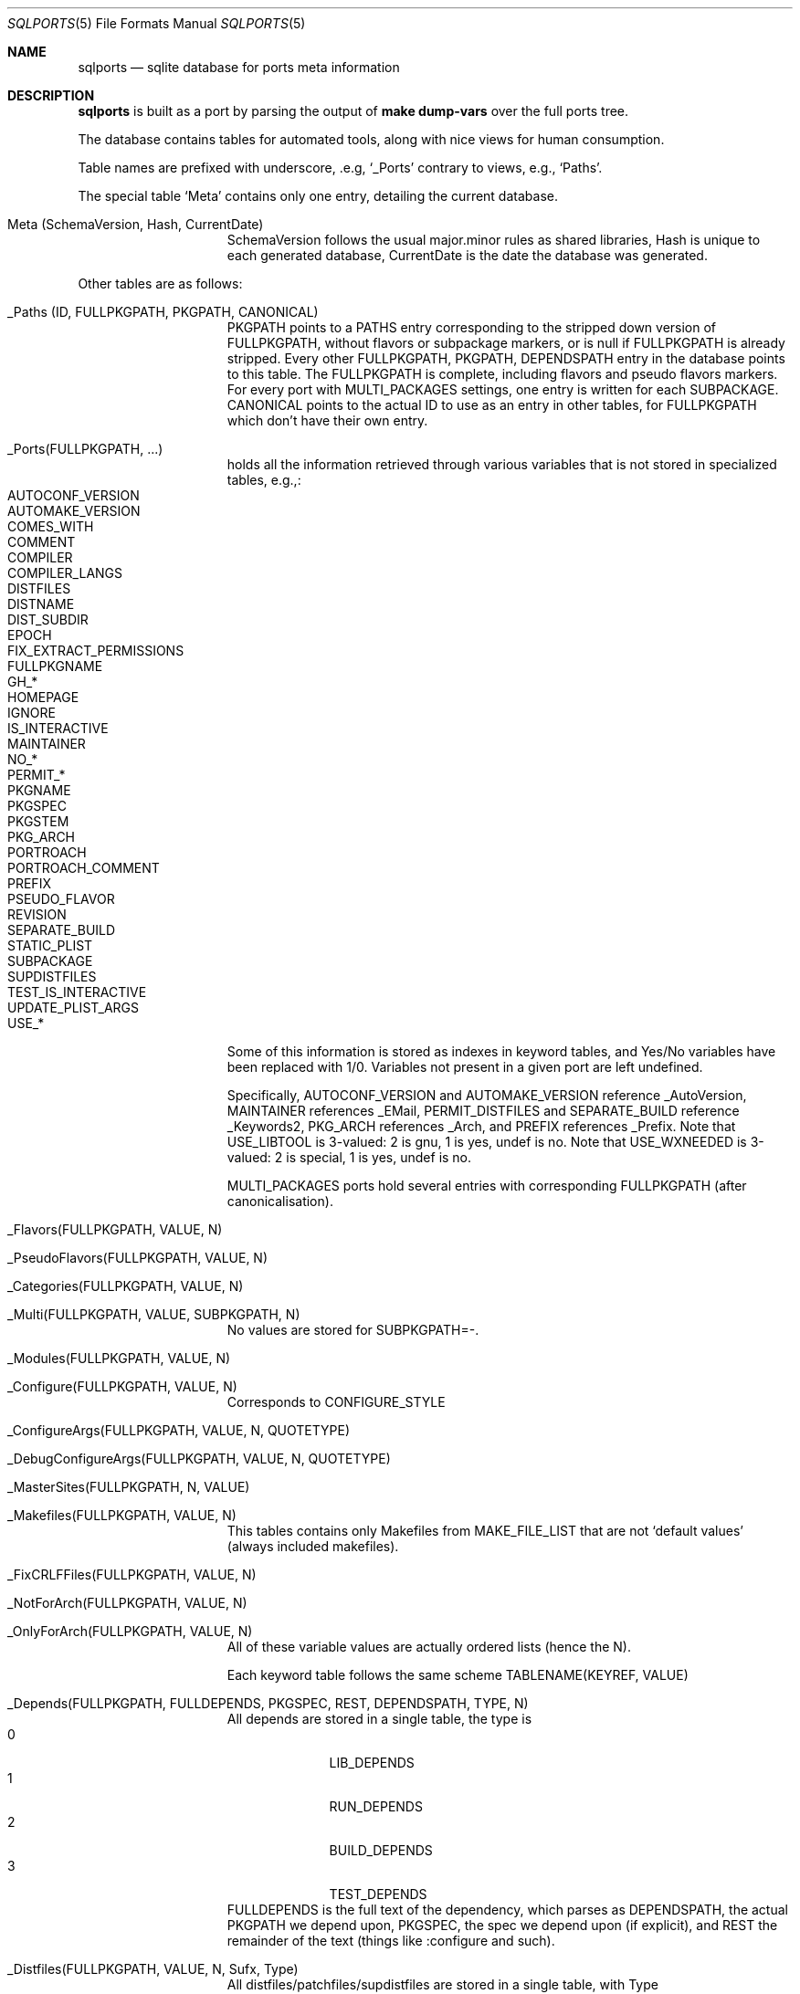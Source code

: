 .\"	$OpenBSD: sqlports.5,v 1.9 2023/08/22 14:59:46 espie Exp $
.\"
.\" Copyright (c) 2020 Marc Espie <espie@openbsd.org>
.\"
.\" Permission to use, copy, modify, and distribute this software for any
.\" purpose with or without fee is hereby granted, provided that the above
.\" copyright notice and this permission notice appear in all copies.
.\"
.\" THE SOFTWARE IS PROVIDED "AS IS" AND THE AUTHOR DISCLAIMS ALL WARRANTIES
.\" WITH REGARD TO THIS SOFTWARE INCLUDING ALL IMPLIED WARRANTIES OF
.\" MERCHANTABILITY AND FITNESS. IN NO EVENT SHALL THE AUTHOR BE LIABLE FOR
.\" ANY SPECIAL, DIRECT, INDIRECT, OR CONSEQUENTIAL DAMAGES OR ANY DAMAGES
.\" WHATSOEVER RESULTING FROM LOSS OF USE, DATA OR PROFITS, WHETHER IN AN
.\" ACTION OF CONTRACT, NEGLIGENCE OR OTHER TORTIOUS ACTION, ARISING OUT OF
.\" OR IN CONNECTION WITH THE USE OR PERFORMANCE OF THIS SOFTWARE.
.\"
.Dd $Mdocdate: August 22 2023 $
.Dt SQLPORTS 5
.Os
.Sh NAME
.Nm sqlports
.Nd sqlite database for ports meta information
.Sh DESCRIPTION
.Nm
is built as a port by parsing the output of
.Li make dump-vars
over the full ports tree.
.Pp
The database contains tables for automated tools, along with nice views
for human consumption.
.Pp
Table names are prefixed with underscore, .e.g,
.Sq _Ports
contrary to views, e.g.,
.Sq Paths .
.Pp
The special table
.Sq Meta
contains only one entry, detailing the current database.
.Bl -tag -offset indent -width keyword
.It Meta (SchemaVersion, Hash, CurrentDate)
SchemaVersion follows the usual major.minor rules as shared libraries,
Hash is unique to each generated database,
CurrentDate is the date the database was generated.
.El
.Pp
Other tables are as follows:
.Bl -tag -offset indent -width keyword
.It _Paths (ID, FULLPKGPATH, PKGPATH, CANONICAL)
PKGPATH points to a PATHS entry corresponding to the stripped down version of 
FULLPKGPATH, without flavors or subpackage markers, or is null if FULLPKGPATH
is already stripped.  
Every other FULLPKGPATH, PKGPATH, DEPENDSPATH entry
in the database points to this table.
The FULLPKGPATH is complete, including flavors and pseudo flavors markers. 
For every port with MULTI_PACKAGES settings, one entry is written 
for each SUBPACKAGE.
CANONICAL points to the actual ID to use as an entry in other tables, for
FULLPKGPATH which don't have their own entry.
.It _Ports(FULLPKGPATH, ...)
holds all the information retrieved through various variables that is not
stored in specialized tables, e.g.,:
.Bl -tag -width AUTOMAKE_VERSION -offset indent -compact
.It AUTOCONF_VERSION
.It AUTOMAKE_VERSION 
.It COMES_WITH
.It COMMENT 
.It COMPILER
.It COMPILER_LANGS
.It DISTFILES 
.It DISTNAME 
.It DIST_SUBDIR 
.It EPOCH
.It FIX_EXTRACT_PERMISSIONS
.It FULLPKGNAME
.It GH_*
.It HOMEPAGE 
.It IGNORE
.It IS_INTERACTIVE 
.It MAINTAINER
.It NO_*
.It PERMIT_*
.It PKGNAME 
.It PKGSPEC
.It PKGSTEM
.It PKG_ARCH 
.It PORTROACH
.It PORTROACH_COMMENT
.It PREFIX
.It PSEUDO_FLAVOR
.It REVISION
.It SEPARATE_BUILD
.It STATIC_PLIST
.It SUBPACKAGE
.It SUPDISTFILES
.It TEST_IS_INTERACTIVE 
.It UPDATE_PLIST_ARGS
.It USE_*
.El
Some of this information is stored as indexes in keyword tables,
and Yes/No variables have been replaced with 1/0.
Variables not present in a given port are left undefined.
.Pp
Specifically, AUTOCONF_VERSION and AUTOMAKE_VERSION reference _AutoVersion,
MAINTAINER references _EMail, PERMIT_DISTFILES and SEPARATE_BUILD 
reference _Keywords2, PKG_ARCH references _Arch, and PREFIX references _Prefix.
Note that USE_LIBTOOL is 3-valued: 2 is gnu, 1 is yes, undef is no.
Note that USE_WXNEEDED is 3-valued: 2 is special, 1 is yes, undef is no.
.Pp
MULTI_PACKAGES ports hold several entries with corresponding FULLPKGPATH
(after canonicalisation).
.It _Flavors(FULLPKGPATH, VALUE, N)
.It _PseudoFlavors(FULLPKGPATH, VALUE, N)
.It _Categories(FULLPKGPATH, VALUE, N)
.It _Multi(FULLPKGPATH, VALUE, SUBPKGPATH, N)
No values are stored for SUBPKGPATH=-.
.It _Modules(FULLPKGPATH, VALUE, N)
.It _Configure(FULLPKGPATH, VALUE, N)
Corresponds to CONFIGURE_STYLE
.It _ConfigureArgs(FULLPKGPATH, VALUE, N, QUOTETYPE)
.It _DebugConfigureArgs(FULLPKGPATH, VALUE, N, QUOTETYPE)
.It _MasterSites(FULLPKGPATH, N, VALUE)
.It _Makefiles(FULLPKGPATH, VALUE, N)
This tables contains only Makefiles from MAKE_FILE_LIST that are not
.Sq default values
(always included makefiles).
.It _FixCRLFFiles(FULLPKGPATH, VALUE, N)
.It _NotForArch(FULLPKGPATH, VALUE, N)
.It _OnlyForArch(FULLPKGPATH, VALUE, N)
All of these variable values are actually ordered lists (hence the N).
.Pp
Each keyword table follows the same scheme
TABLENAME(KEYREF, VALUE)
.It _Depends(FULLPKGPATH, FULLDEPENDS, PKGSPEC, REST, DEPENDSPATH, TYPE, N)
All depends are stored in a single table, the type is
.Bl -tag -width 10 -offset indent -compact
.It 0
LIB_DEPENDS
.It 1
RUN_DEPENDS
.It 2
BUILD_DEPENDS
.It 3
TEST_DEPENDS
.El
FULLDEPENDS is the full text of the dependency, which parses as DEPENDSPATH,
the actual PKGPATH we depend upon, PKGSPEC, the spec we depend upon 
(if explicit), and REST the remainder of the text (things like :configure and
such).
.It _Distfiles(FULLPKGPATH, VALUE, N, Sufx, Type)
All distfiles/patchfiles/supdistfiles are stored in a single table, with Type
.Bl -tag -width 10 -offset indent -compact
.It 0
distfiles
.It 1 
patchfiles
.It 2
supdistfiles
.El
Note that N is :N from mastersites, those are not considered ordered lists.
.It _DPBProperties (FULLPKGPATH, VALUE, N)
.It _Wantlib(FULLPKGPATH, VALUE, EXTRA)
All the libraries the FULLPKGPATH depends upon, with optional version 
number specification stored in EXTRA
coming from the WANTLIB variable.
.It _Multi(FULLPKGPATH, VALUE, SUBPKGPATH, N)
also contains the normalized pkgpath for the corresponding subpackage.
.It _DebugPackages(FULLPKGPATH, VALUE, SUBPKGPATH, N)
contrary to _Multi, also contains
.Sq -
entries for packages without subpackages which have debug packages.
.It _PkgPaths(FULLPKGPATH, Value, N)
all build_packages associated to a fullpkgpath.
.It _Broken(FULLPKGPATH, ARCH, TEXT)
.It _Shared_Libs(FULLPKGPATH, LIBNAME, VERSION)
.It _SubstVars(FULLPKGPATH, VALUE, N)
.It _TARGETS(FULLPKGPATH, VALUE)
.El
Some information, both in the main table and in secondary tables 
is stored as keyword references to other tables:
.Bl -tag -width AUTOMAKE_VERSIONblablabla -offset indent -compact
.It AUTOCONF_VERSION , AUTOMAKE_VERSION
_AUTOVERSION
.It FixCRLFFiles 
_FILENAME2
.It _DPBProperties.value 
_DPBKeys
.It MAINTAINER 
_EMAIL
.It CATEGORIES 
_CATEGORYKEYS
.It CONFIGURE 
_CONFIGURE_KEYS
.It MAKEFILES 
_FILENAME
.It MODULES
_MODULEKEYS
.It PREFIX 
_PREFIX
.It _WANTLIB.VALUE , _SHARED_LIBS.LIBNAME 
_LIBRARY
.It PERMIT_* , SEPARATE_BUILD 
_KEYWORDS2
.It FLAVORS , PSEUDO_FLAVORS 
_KEYWORDS
.It NOT_FOR_ARCHS , ONLY_FOR_ARCHS , PKG_ARCH 
_ARCH
.It _SubstVars.value
_substvarskey
.It TARGETS 
_TARGETKEYS
.It _Distfiles.value 
_Fetchfiles
.El
A few views are provided for convenience while building complex requests.
.Bl -bullet -offset indent
.It 
Ports:
contains all info from _ports and from secondary tables with indices 
replaced with text values.
.It
* Depends_ordered, Categories_ordered, CompilerLinks_Ordered,
Configureargs_ordered, Configure_ordered, DebugConfigureArgs_Ordered, 
DPBProperties_ordered,
Flavors_ordered, Makefiles_ordered, Modules_ordered, NotForArch_ordered,
OnlyforArch_ordered, PkgPaths_ordered, PseudoFlavors_ordered,
SubstVars_ordered, Targets_ordered, distfiles_ordered, wantlib_ordered: 
reconstituted lists of text values as a single string from the 
corresponding table.
.It
each "keyword" list also has a corresponding view, e.g.,
_BROKEN -> BROKEN (PathId, FULLPKGPATH, Arch, Value)
with text fields, and PathId still the index entry for the fullpkgpath,
suitable for further joins.
.It
canonical_depends: fullpkgpath/dependspath/dependstype from _depends but
normalized as canonical paths.
.El
.Pp
The database also contains a caching table named
.Sq PortsQ
that contains the actual data from the
.Sq Ports
view.
.Sh EXAMPLES
Looking at the details of a view:
.Bd -literal -offset indent
sqlite> .schema depends 
CREATE VIEW Depends AS
    SELECT
        _Paths.Id AS PathId,
        _Paths.FullPkgPath AS FullPkgPath,
        FullDepends,
        PkgSpec,
        Rest,
        T0001.FullPkgpath AS DependsPath,
        Type,
        N
    FROM _Depends
        JOIN _Paths
            ON _Paths.Canonical=_Depends.FullPkgPath
        JOIN _Paths T0001
            ON T0001.Canonical=DependsPath
/* Depends(PathId,FullPkgPath,FullDepends,PkgSpec,Rest,DependsPath,Type,N) */;
.Ed
List the fullpkgpaths of leaf ports (not a dependency of anything):
.Bd -literal -offset indent
sqlite> select distinct fullpkgpath from _paths where pkgpath not in 
    (select pkgpath from _paths 
    	join _depends on _depends.dependspath=_paths.id);
.Ed
.Sh BUGS AND LIMITATIONS
The optimizer in
.Xr sqlite 1
doesn't care for non-standard constructs such as
.Sq group_concat
and doesn't optimize left joins away when it should,
so even if you don't ask for agregated columns in the
.Sq Ports
view, it will compute them irregardless.
Hence the
.Sq PortsQ
cache.
.Sh FILES
.Pa ${TRUEPREFIX}/share/sqlports
.Sh SEE ALSO
.Xr sqlite3 1
